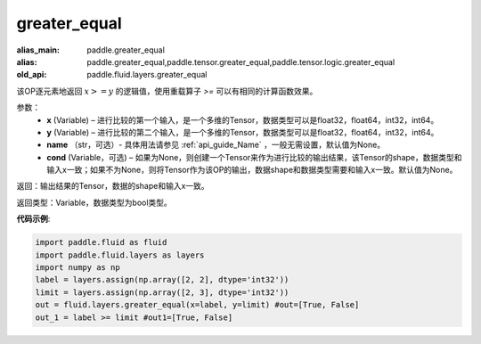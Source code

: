 .. _cn_api_fluid_layers_greater_equal:

greater_equal
-------------------------------

.. py:function:: paddle.fluid.layers.greater_equal(x, y, name=None, cond=None)

:alias_main: paddle.greater_equal
:alias: paddle.greater_equal,paddle.tensor.greater_equal,paddle.tensor.logic.greater_equal
:old_api: paddle.fluid.layers.greater_equal



该OP逐元素地返回 :math:`x >= y` 的逻辑值，使用重载算子 `>=` 可以有相同的计算函数效果。


参数：
    - **x** (Variable) – 进行比较的第一个输入，是一个多维的Tensor，数据类型可以是float32，float64，int32，int64。 
    - **y** (Variable) – 进行比较的第二个输入，是一个多维的Tensor，数据类型可以是float32，float64，int32，int64。
    - **name** （str，可选）- 具体用法请参见 :ref:`api_guide_Name` ，一般无需设置，默认值为None。
    - **cond** (Variable，可选) – 如果为None，则创建一个Tensor来作为进行比较的输出结果，该Tensor的shape，数据类型和输入x一致；如果不为None，则将Tensor作为该OP的输出，数据shape和数据类型需要和输入x一致。默认值为None。 

返回：输出结果的Tensor，数据的shape和输入x一致。

返回类型：Variable，数据类型为bool类型。

**代码示例**:

.. code-block:: python

     import paddle.fluid as fluid
     import paddle.fluid.layers as layers
     import numpy as np
     label = layers.assign(np.array([2, 2], dtype='int32'))
     limit = layers.assign(np.array([2, 3], dtype='int32'))
     out = fluid.layers.greater_equal(x=label, y=limit) #out=[True, False]
     out_1 = label >= limit #out1=[True, False]




